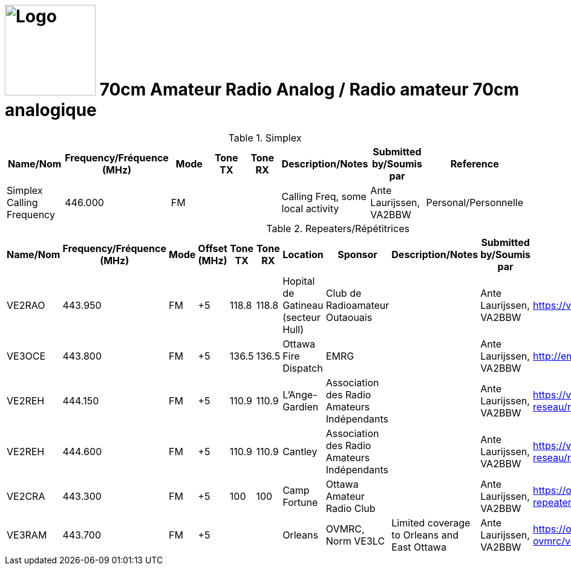 = image:Logo.png[Logo,150,150] 70cm Amateur Radio Analog / Radio amateur 70cm analogique
:showtitle:
:imagesdir: images
:data-uri:

.Simplex
|===
| Name/Nom | Frequency/Fréquence (MHz) | Mode | Tone TX | Tone RX | Description/Notes | Submitted by/Soumis par | Reference

|Simplex Calling Frequency
|446.000
|FM
|
|
|Calling Freq, some local activity
|Ante Laurijssen, VA2BBW
|Personal/Personnelle

|===

.Repeaters/Répétitrices
|===
| Name/Nom | Frequency/Fréquence (MHz) | Mode | Offset (MHz) | Tone TX | Tone RX | Location | Sponsor | Description/Notes | Submitted by/Soumis par | Reference

|VE2RAO
|443.950
|FM
|+5
|118.8
|118.8
|Hopital de Gatineau (secteur Hull)
|Club de Radioamateur Outaouais
|
|Ante Laurijssen, VA2BBW
|https://ve2cro.ca[^]

|VE3OCE
|443.800
|FM
|+5
|136.5
|136.5
|Ottawa Fire Dispatch
|EMRG
|
|Ante Laurijssen, VA2BBW
|http://emrg.ca/repeaters.htm[^]

|VE2REH
|444.150
|FM
|+5
|110.9
|110.9
|L'Ange-Gardien
|Association des Radio Amateurs Indépendants
|
|Ante Laurijssen, VA2BBW
|https://ve2reh.com/wp/notre-reseau/relais-analogues/[^]

|VE2REH
|444.600
|FM
|+5
|110.9
|110.9
|Cantley
|Association des Radio Amateurs Indépendants
|
|Ante Laurijssen, VA2BBW
|https://ve2reh.com/wp/notre-reseau/relais-analogues/[^]

|VE2CRA
|443.300
|FM
|+5
|100
|100
|Camp Fortune
|Ottawa Amateur Radio Club
|
|Ante Laurijssen, VA2BBW
|https://oarc.net/ve2cra-repeaters/[^]


|VE3RAM
|443.700
|FM
|+5
|
|
|Orleans
|OVMRC, Norm VE3LC
|Limited coverage to Orleans and East Ottawa
|Ante Laurijssen, VA2BBW
|https://ovmrc.ca/about-ovmrc/ve3ram/[^]

|===
